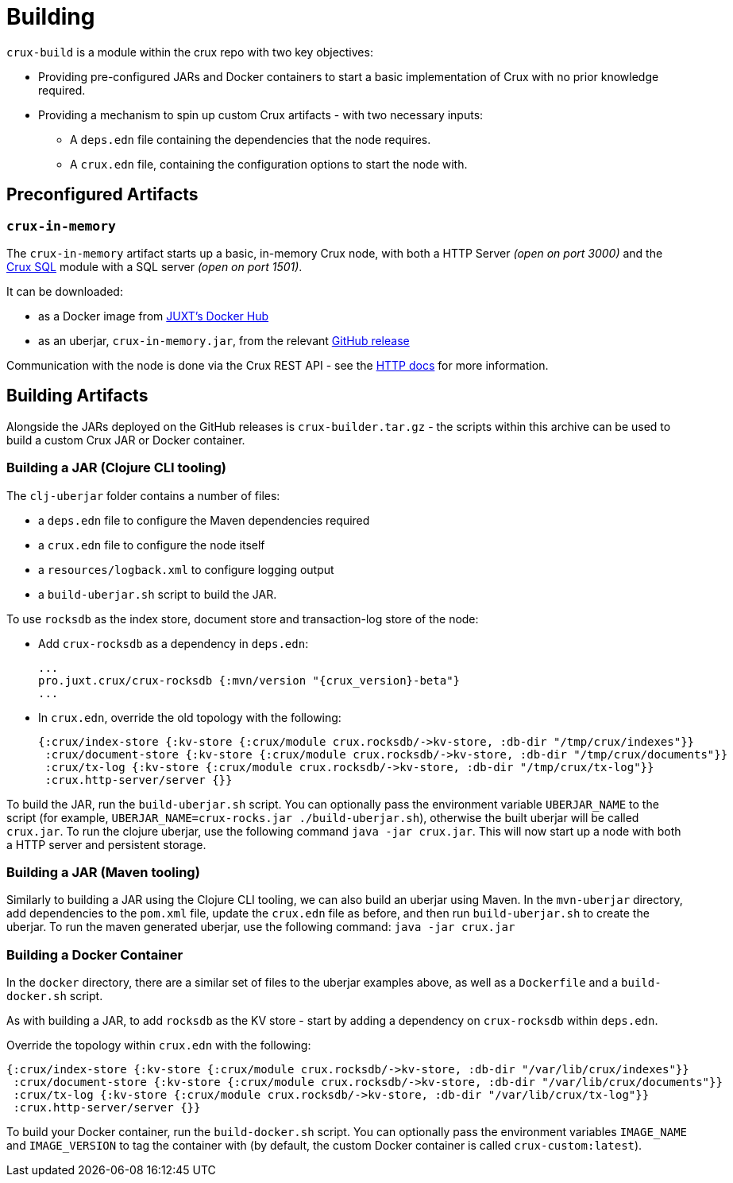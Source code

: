 = Building

`crux-build` is a module within the crux repo with two key objectives:

* Providing pre-configured JARs and Docker containers to start a basic implementation of Crux with no prior knowledge required.
* Providing a mechanism to spin up custom Crux artifacts - with two necessary inputs:
** A `deps.edn` file containing the dependencies that the node requires.
** A `crux.edn` file, containing the configuration options to start the node with.

== Preconfigured Artifacts

=== `crux-in-memory`

The `crux-in-memory` artifact starts up a basic, in-memory Crux node, with both a HTTP Server _(open on port 3000)_ and the xref:sql.adoc[Crux SQL] module with a SQL server _(open on port 1501)_.

It can be downloaded:

* as a Docker image from https://hub.docker.com/repository/docker/juxt/crux-in-memory[JUXT's Docker Hub]
* as an uberjar, `crux-in-memory.jar`, from the relevant https://github.com/juxt/crux/releases[GitHub release]

Communication with the node is done via the Crux REST API - see the xref:http.adoc[HTTP docs] for more information.

== Building Artifacts

Alongside the JARs deployed on the GitHub releases is `crux-builder.tar.gz` - the scripts within this archive can be used to build a custom Crux JAR or Docker container.

=== Building a JAR (Clojure CLI tooling)

The `clj-uberjar` folder contains a number of files:

* a `deps.edn` file to configure the Maven dependencies required
* a `crux.edn` file to configure the node itself
* a `resources/logback.xml` to configure logging output
* a `build-uberjar.sh` script to build the JAR.

To use `rocksdb` as the index store, document store and transaction-log store of the node:

* Add `crux-rocksdb` as a dependency in `deps.edn`:
+
[source,clojure, subs=attributes+]
----
...
pro.juxt.crux/crux-rocksdb {:mvn/version "{crux_version}-beta"}
...
----
* In `crux.edn`, override the old topology with the following:
+
[source,clojure]
----
{:crux/index-store {:kv-store {:crux/module crux.rocksdb/->kv-store, :db-dir "/tmp/crux/indexes"}}
 :crux/document-store {:kv-store {:crux/module crux.rocksdb/->kv-store, :db-dir "/tmp/crux/documents"}}
 :crux/tx-log {:kv-store {:crux/module crux.rocksdb/->kv-store, :db-dir "/tmp/crux/tx-log"}}
 :crux.http-server/server {}}
----

To build the JAR, run the `build-uberjar.sh` script.
You can optionally pass the environment variable `UBERJAR_NAME` to the script (for example, `UBERJAR_NAME=crux-rocks.jar ./build-uberjar.sh`), otherwise the built uberjar will be called `crux.jar`.
To run the clojure uberjar, use the following command `java -jar crux.jar`. This will now start up a node with both a HTTP server and persistent storage.

=== Building a JAR (Maven tooling)

Similarly to building a JAR using the Clojure CLI tooling, we can also build an uberjar using Maven.
In the `mvn-uberjar` directory, add dependencies to the `pom.xml` file, update the `crux.edn` file as before, and then run `build-uberjar.sh` to create the uberjar. To run the maven generated uberjar, use the following command: `java -jar crux.jar`

=== Building a Docker Container

In the `docker` directory, there are a similar set of files to the uberjar examples above, as well as a `Dockerfile` and a `build-docker.sh` script.

As with building a JAR, to add `rocksdb` as the KV store - start by adding a dependency on `crux-rocksdb` within `deps.edn`.

Override the topology within `crux.edn` with the following:

[source,clojure]
----
{:crux/index-store {:kv-store {:crux/module crux.rocksdb/->kv-store, :db-dir "/var/lib/crux/indexes"}}
 :crux/document-store {:kv-store {:crux/module crux.rocksdb/->kv-store, :db-dir "/var/lib/crux/documents"}}
 :crux/tx-log {:kv-store {:crux/module crux.rocksdb/->kv-store, :db-dir "/var/lib/crux/tx-log"}}
 :crux.http-server/server {}}
----

To build your Docker container, run the `build-docker.sh` script.
You can optionally pass the environment variables `IMAGE_NAME` and `IMAGE_VERSION` to tag the container with (by default, the custom Docker container is called `crux-custom:latest`).
